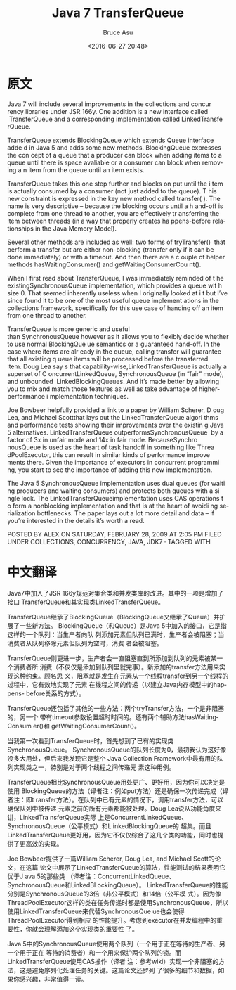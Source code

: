 # -*- coding: utf-8-unix; -*-
#+TITLE:       Java 7 TransferQueue
#+AUTHOR:      Bruce Asu
#+EMAIL:       bruceasu@163.com
#+DATE:        <2016-06-27 20:48>
#+filetags:    java

#+LANGUAGE:    en
#+OPTIONS:     H:7 num:nil toc:nil \n:nil ::t |:t ^:nil -:nil f:t *:t <:nil


* 原文
Java 7 will include several improvements in the collections and concur rency
libraries under JSR 166y. One addition is a new interface called
 TransferQueue and a corresponding implementation called LinkedTransfe rQueue.

TransferQueue extends BlockingQueue which extends Queue interface adde d in Java
5 and adds some new methods. BlockingQueue expresses the con cept of a queue
that a producer can block when adding items to a queue until there is space
avaliable or a consumer can block when removing a n item from the queue until an
item exists.

TransferQueue takes this one step further and blocks on put until the i tem is
actually consumed by a consumer (not just added to the queue). T his new
constraint is expressed in the key new method called transfer( ). The name is
very descriptive – because the blocking occurs until a h and-off is complete
from one thread to another, you are effectively tr ansferring the item between
threads (in a way that properly creates ha ppens-before relationships in the
Java Memory Model).

Several other methods are included as well: two forms of tryTransfer()  that
perform a transfer but are either non-blocking (transfer only if it can be done
immediately) or with a timeout. And then there are a c ouple of helper
methods hasWaitingConsumer() and getWaitingConsumerCou nt().

When I first read about TransferQueue, I was immediately reminded of t he
existingSynchronousQueue implementation, which provides a queue wit h size 0.
That seemed inherently useless when I originally looked at i t but I’ve since
found it to be one of the most useful queue implement ations in the collections
framework, specifically for this use case of handing off an item from one thread
to another.

TransferQueue is more generic and useful than SynchronousQueue however as it
allows you to flexibly decide whether to use normal BlockingQue ue semantics or
a guaranteed hand-off. In the case where items are alr eady in the queue,
calling transfer will guarantee that all existing q ueue items will be processed
before the transferred item. Doug Lea say s that
capability-wise,LinkedTransferQueue is actually a superset of C
oncurrentLinkedQueue, SynchronousQueue (in “fair” mode), and unbounded
 LinkedBlockingQueues. And it’s made better by allowing you to mix and match
those features as well as take advantage of higher-performance i mplementation
techniques.

Joe Bowbeer helpfully provided a link to a paper by William Scherer, D oug Lea,
and Michael Scottthat lays out the LinkedTransferQueue algori thms and
performance tests showing their improvements over the existin g Java 5
alternatives. LinkedTransferQueue outperformsSynchronousQueue  by a factor of 3x
in unfair mode and 14x in fair mode. BecauseSynchro nousQueue is used as the
heart of task handoff in something like Threa dPoolExecutor, this can result in
similar kinds of performance improve ments there. Given the importance of
executors in concurrent programmi ng, you start to see the importance of adding
this new implementation.

The Java 5 SynchronousQueue implementation uses dual queues (for waiti ng
producers and waiting consumers) and protects both queues with a si ngle lock.
The LinkedTransferQueueimplementation uses CAS operations t o form a nonblocking
implementation and that is at the heart of avoidi ng serialization bottlenecks.
The paper lays out a lot more detail and data – if you’re interested in the
details it’s worth a read.

POSTED BY ALEX ON SATURDAY, FEBRUARY 28, 2009 AT 2:05 PM FILED
UNDER COLLECTIONS, CONCURRENCY, JAVA, JDK7 · TAGGED WITH

* 中文翻译
Java7中加入了JSR 166y规范对集合类和并发类库的改进。其中的一项是增加了接口
TransferQueue和其实现类LinkedTransferQueue。

TransferQueue继承了BlockingQueue（BlockingQueue又继承了Queue）并扩展了一些新方法。
BlockingQueue（和Queue）是Java 5中加入的接口，它是指这样的一个队列：当生产者向队
列添加元素但队列已满时，生产者会被阻塞；当消费者从队列移除元素但队列为空时，消费
者会被阻塞。

TransferQueue则更进一步，生产者会一直阻塞直到所添加到队列的元素被某一个消费者所
消费（不仅仅是添加到队列里就完事）。新添加的transfer方法用来实现这种约束。顾名思
义，阻塞就是发生在元素从一个线程transfer到另一个线程的过程中，它有效地实现了元素
在线程之间的传递（以建立Java内存模型中的happens- before关系的方式）。

TransferQueue还包括了其他的一些方法：两个tryTransfer方法，一个是非阻塞的，另一个
带有timeout参数设置超时时间的。还有两个辅助方法hasWaitingConsum er()和
getWaitingConsumerCount()。

当我第一次看到TransferQueue时，首先想到了已有的实现类SynchronousQueue。
SynchronousQueue的队列长度为0，最初我认为这好像没多大用处，但后来我发现它是整个
Java Collection Framework中最有用的队列实现类之一，特别是对于两个线程之间传递元
素这种用例。

TransferQueue相比SynchronousQueue用处更广、更好用，因为你可以决定是使用
BlockingQueue的方法（译者注：例如put方法）还是确保一次传递完成（译者注：即t
ransfer方法）。在队列中已有元素的情况下，调用transfer方法，可以确保队列中被传递
元素之前的所有元素都能被处理。Doug Lea说从功能角度来讲，LinkedTra nsferQueue实际
上是ConcurrentLinkedQueue、SynchronousQueue（公平模式）和L inkedBlockingQueue的
超集。而且LinkedTransferQueue更好用，因为它不仅仅综合了这几个类的功能，同时也提
供了更高效的实现。

Joe Bowbeer提供了一篇William Scherer, Doug Lea, and Michael Scott的论文，在这篇
论文中展示了LinkedTransferQueue的算法，性能测试的结果表明它优于J ava 5的那些类
（译者注：ConcurrentLinkedQueue、SynchronousQueue和LinkedBl ockingQueue）。
LinkedTransferQueue的性能分别是SynchronousQueue的3倍（非公平模式）和14倍（公平模
式）。因为像ThreadPoolExecutor这样的类在任务传递时都是使用SynchronousQueue，所以
使用LinkedTransferQueue来代替SynchronousQue ue也会使得ThreadPoolExecutor得到相应
的性能提升。考虑到executor在并发编程中的重要性，你就会理解添加这个实现类的重要性
了。

Java 5中的SynchronousQueue使用两个队列（一个用于正在等待的生产者、另一个用于正在
等待的消费者）和一个用来保护两个队列的锁。而LinkedTransferQueue使用CAS操作（译者
注：参考wiki）实现一个非阻塞的方法，这是避免序列化处理任务的关键。这篇论文还罗列
了很多的细节和数据，如果你感兴趣，非常值得一读。
